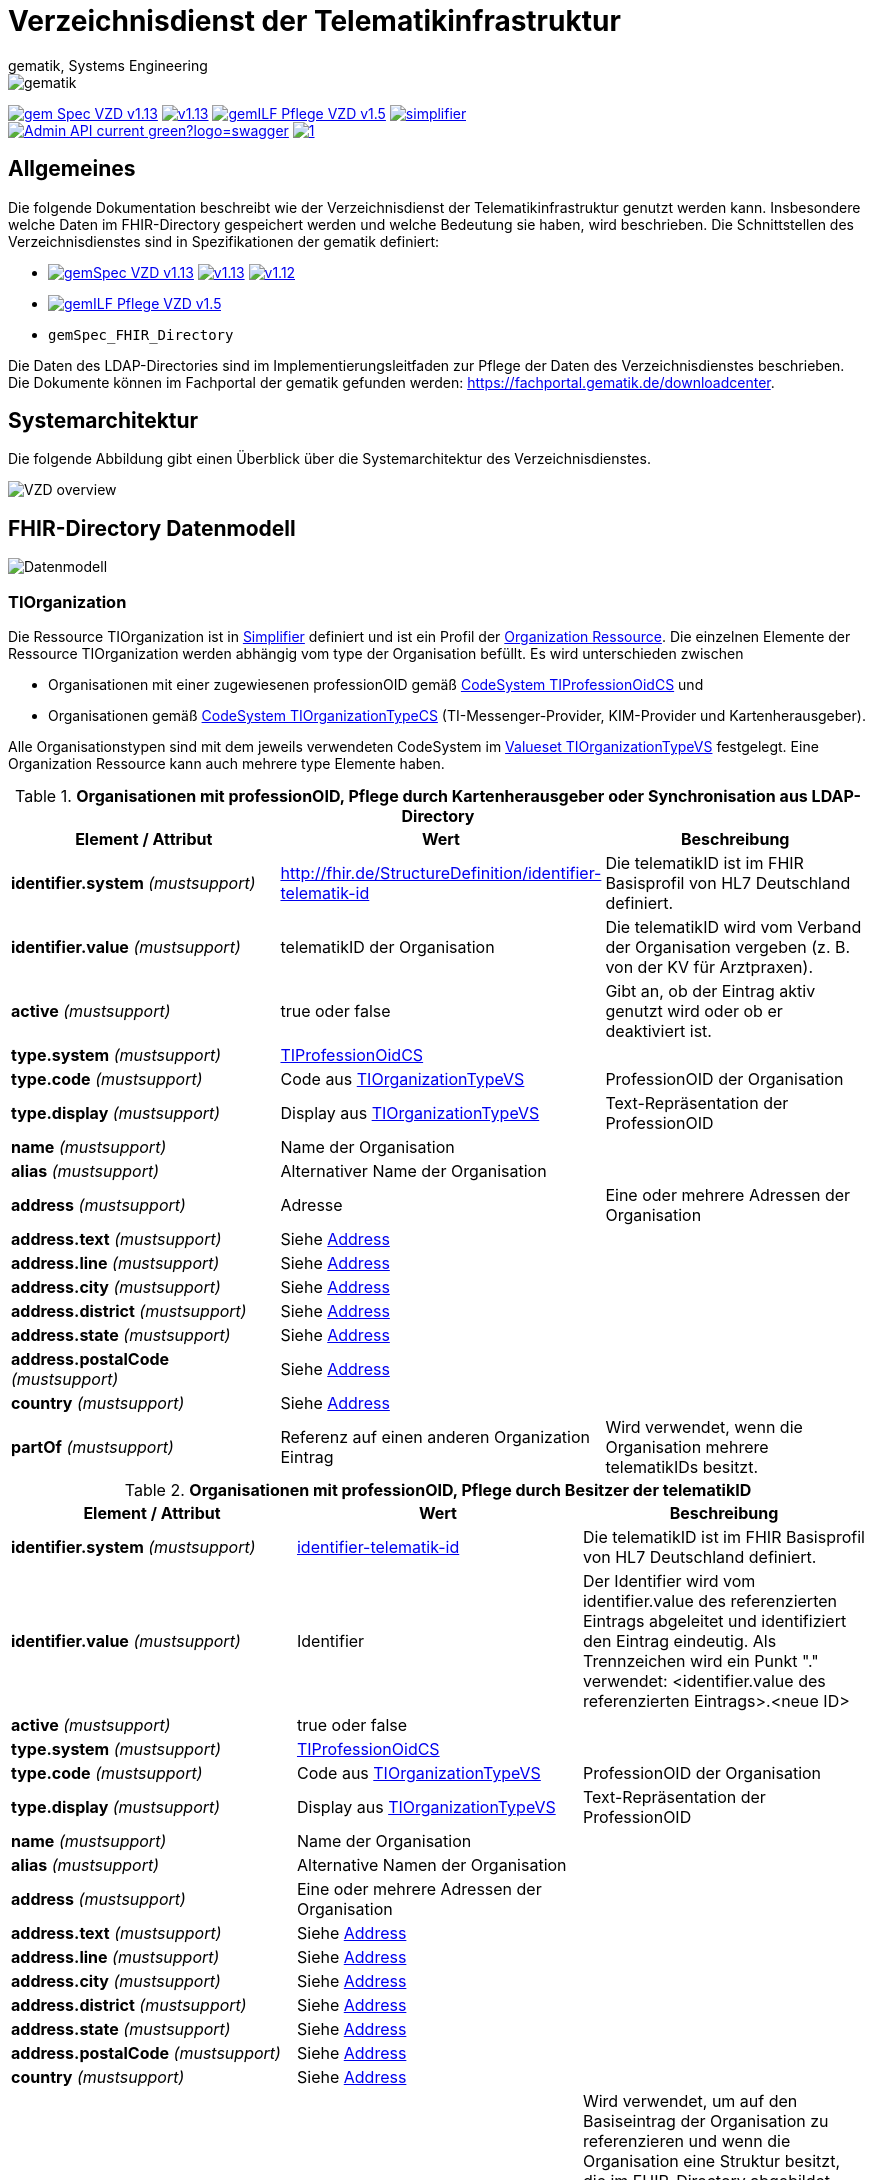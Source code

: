 = Verzeichnisdienst der Telematikinfrastruktur
gematik, Systems Engineering
:source-highlighter: rouge
:title-page:
:imagesdir: images/
//:sectnums:
//:toc:
//:toclevels: 3
//:toc-title: Inhaltsverzeichnis

ifndef::env-github[]
image::gematik_logo.svg[gematik,float="right"]
endif::[]
ifdef::env-github[]
++++
<img align="right" role="right" src="images/gematik_logo.svg?raw=true"/>
++++
endif::[]

image:https://shields.io/badge/gem Spec VZD-v1.13.1-blue[link="https://fachportal.gematik.de/fachportal-import/files/gemSpec_VZD_V1.13.1.pdf"]
image:https://shields.io/badge/v1.13.0-blue[link="https://fachportal.gematik.de/fachportal-import/files/gemSpec_VZD_V1.13.0.pdf"]
image:https://shields.io/badge/gemILF_Pflege_VZD-v1.5.1-green[link="https://fachportal.gematik.de/fileadmin/Fachportal/Downloadcenter/Implementierungsleitfaeden/gemILF_Pflege_VZD_V1.5.1.pdf"]
image:https://shields.io/badge/simplifier.net-latest-red[link="https://simplifier.net/vzd-fhir-directory"] +
image:https://shields.io/badge/Admin API-current-green?logo=swagger[link="src/openapi/I_VZD_DirectoryAdministration.yaml"]
image:https://shields.io/badge/1.7-green[link="https://github.com/gematik/api-vzd/blob/I_VZD_DirectoryAdministration/1.7/src/openapi/I_VZD_DirectoryAdministration.yaml"]

== Allgemeines

Die folgende Dokumentation beschreibt wie der Verzeichnisdienst der Telematikinfrastruktur genutzt werden kann.
Insbesondere welche Daten im FHIR-Directory gespeichert werden und welche Bedeutung sie haben, wird beschrieben.
Die Schnittstellen des Verzeichnisdienstes sind in Spezifikationen der gematik definiert:

* image:https://shields.io/badge/gemSpec__VZD-v1.13.1-blue[link="https://fachportal.gematik.de/fachportal-import/files/gemSpec_VZD_V1.13.1.pdf"]
image:https://shields.io/badge/v1.13.0-blue[link="https://fachportal.gematik.de/fachportal-import/files/gemSpec_VZD_V1.13.0.pdf"]
image:https://shields.io/badge/v1.12.0-blue[link="https://fachportal.gematik.de/fachportal-import/files/gemSpec_VZD_V1.12.0.pdf"]
* image:https://shields.io/badge/gemILF_Pflege_VZD-v1.5.1-blue[link="https://fachportal.gematik.de/fileadmin/Fachportal/Downloadcenter/Implementierungsleitfaeden/gemILF_Pflege_VZD_V1.5.1.pdf"]
* `gemSpec_FHIR_Directory`

Die Daten des LDAP-Directories sind im Implementierungsleitfaden zur Pflege der Daten des Verzeichnisdienstes beschrieben.
Die Dokumente können im Fachportal der gematik gefunden werden: https://fachportal.gematik.de/downloadcenter.

== Systemarchitektur

Die folgende Abbildung gibt einen Überblick über die Systemarchitektur des Verzeichnisdienstes.

image::VZD_FHIR_Directory_Zerlegung.svg[VZD overview]

== FHIR-Directory Datenmodell

image::VZD_FHIR_Directory_Datenmodell.svg[Datenmodell]

=== TIOrganization

Die Ressource TIOrganization ist in https://simplifier.net/vzd-fhir-directory/tiorganization[Simplifier] definiert und ist ein Profil der https://www.hl7.org/fhir/organization.html#resource[Organization Ressource].
Die einzelnen Elemente der Ressource TIOrganization werden abhängig vom type der Organisation befüllt. Es wird unterschieden zwischen

- Organisationen mit einer zugewiesenen professionOID gemäß https://gematik.de/fhir/VZD-FHIR-Directory/CodeSystem/TIProfessionOidCS[CodeSystem TIProfessionOidCS] und
- Organisationen gemäß https://gematik.de/fhir/VZD-FHIR-Directory/CodeSystem/TIOrganizationTypeCS[CodeSystem TIOrganizationTypeCS] (TI-Messenger-Provider, KIM-Provider und Kartenherausgeber).

Alle Organisationstypen sind mit dem jeweils verwendeten CodeSystem im https://simplifier.net/vzd-fhir-directory/tiorganizationtypevs[Valueset TIOrganizationTypeVS] festgelegt.
Eine Organization Ressource kann auch mehrere type Elemente haben.

.*Organisationen mit professionOID, Pflege durch Kartenherausgeber oder Synchronisation aus LDAP-Directory*
|===
|Element / Attribut |Wert |Beschreibung

|*identifier.system* _(mustsupport)_
|http://fhir.de/StructureDefinition/identifier-telematik-id
|Die telematikID ist im FHIR Basisprofil von HL7 Deutschland definiert.

|*identifier.value* _(mustsupport)_
|telematikID der Organisation
|Die telematikID wird vom Verband der Organisation vergeben (z. B. von der KV für Arztpraxen).

|*active* _(mustsupport)_
|true oder false
|Gibt an, ob der Eintrag aktiv genutzt wird oder ob er deaktiviert ist.

|*type.system* _(mustsupport)_
|https://gematik.de/fhir/VZD-FHIR-Directory/CodeSystem/TIProfessionOidCS[TIProfessionOidCS]
|

|*type.code* _(mustsupport)_
|Code aus https://simplifier.net/vzd-fhir-directory/tiorganizationtypevs[TIOrganizationTypeVS]
|ProfessionOID der Organisation

|*type.display* _(mustsupport)_
|Display aus https://simplifier.net/vzd-fhir-directory/tiorganizationtypevs[TIOrganizationTypeVS]
|Text-Repräsentation der ProfessionOID

|*name* _(mustsupport)_
|Name der Organisation
|

|*alias* _(mustsupport)_
|Alternativer Name der Organisation
|

|*address* _(mustsupport)_
|Adresse
|Eine oder mehrere Adressen der Organisation

|*address.text* _(mustsupport)_
|Siehe https://www.hl7.org/fhir/datatypes.html#Address[Address]
|

|*address.line* _(mustsupport)_
|Siehe https://www.hl7.org/fhir/datatypes.html#Address[Address]
|

|*address.city* _(mustsupport)_
|Siehe https://www.hl7.org/fhir/datatypes.html#Address[Address]
|

|*address.district* _(mustsupport)_
|Siehe https://www.hl7.org/fhir/datatypes.html#Address[Address]
|

|*address.state* _(mustsupport)_
|Siehe https://www.hl7.org/fhir/datatypes.html#Address[Address]
|

|*address.postalCode* _(mustsupport)_
|Siehe https://www.hl7.org/fhir/datatypes.html#Address[Address]
|

|*country* _(mustsupport)_
|Siehe https://www.hl7.org/fhir/datatypes.html#Address[Address]
|

|*partOf* _(mustsupport)_
|Referenz auf einen anderen Organization Eintrag
|Wird verwendet, wenn die Organisation mehrere telematikIDs besitzt.
|===

.*Organisationen mit professionOID, Pflege durch Besitzer der telematikID*
|===
|Element / Attribut |Wert |Beschreibung

|*identifier.system* _(mustsupport)_
|http://fhir.de/StructureDefinition/identifier-telematik-id[identifier-telematik-id]
|Die telematikID ist im FHIR Basisprofil von HL7 Deutschland definiert.

|*identifier.value* _(mustsupport)_
|Identifier
|Der Identifier wird vom identifier.value des referenzierten Eintrags abgeleitet und identifiziert den Eintrag eindeutig. Als Trennzeichen wird ein Punkt "." verwendet: <identifier.value des referenzierten Eintrags>.<neue ID>

|*active* _(mustsupport)_
|true oder false
|

|*type.system* _(mustsupport)_
|https://gematik.de/fhir/VZD-FHIR-Directory/CodeSystem/TIProfessionOidCS[TIProfessionOidCS]
|

|*type.code* _(mustsupport)_
|Code aus https://simplifier.net/vzd-fhir-directory/tiorganizationtypevs[TIOrganizationTypeVS]
|ProfessionOID der Organisation

|*type.display* _(mustsupport)_
|Display aus https://simplifier.net/vzd-fhir-directory/tiorganizationtypevs[TIOrganizationTypeVS]
|Text-Repräsentation der ProfessionOID

|*name* _(mustsupport)_
|Name der Organisation
|

|*alias* _(mustsupport)_
|Alternative Namen der Organisation
|

|*address* _(mustsupport)_
|Eine oder mehrere Adressen der Organisation
|

|*address.text* _(mustsupport)_
|Siehe https://www.hl7.org/fhir/datatypes.html#Address[Address]
|

|*address.line* _(mustsupport)_
|Siehe https://www.hl7.org/fhir/datatypes.html#Address[Address]
|

|*address.city* _(mustsupport)_
|Siehe https://www.hl7.org/fhir/datatypes.html#Address[Address]
|

|*address.district* _(mustsupport)_
|Siehe https://www.hl7.org/fhir/datatypes.html#Address[Address]
|

|*address.state* _(mustsupport)_
|Siehe https://www.hl7.org/fhir/datatypes.html#Address[Address]
|

|*address.postalCode* _(mustsupport)_
|Siehe https://www.hl7.org/fhir/datatypes.html#Address[Address]
|

|*country* _(mustsupport)_
|Siehe https://www.hl7.org/fhir/datatypes.html#Address[Address]
|

|*partOf* _(mustsupport)_
|Referenz auf einen anderen Organization Eintrag
|Wird verwendet, um auf den Basiseintrag der Organisation zu referenzieren und wenn die Organisation eine Struktur besitzt, die im FHIR-Directory abgebildet werden soll. Wenn vom Besitzer einer telematikID eine Organization Ressource erzeugt wird, dann muss diese immer über partOf Referenzen mit dem Basiseintrag der Organisation verknüpft sein. Die partOf Referenzen können über mehrere Stufen zum Basiseintrag führen.

|*contact.purpose* _(mustsupport)_
|
|Bezeichnet den von diesem contact Element unterstützten Prozess. Gültige Werte werden von der gematik im Fachportal veröffentlicht (siehe <link ergänzen>).

|*contact.name* _(mustsupport)_
|Name
|Der Name des contact Elements, wie er bei gefundenen Einträgen angezeigt wird

|*contact.telecom.system* _(mustsupport)_
|
|Siehe https://www.hl7.org/fhir/datatypes.html#ContactPoint[ContactPoint].
Für TI-Messenger-Adressen wird das system url verwendet.
Für KIM E-Mail-Adressen wird das system email verwendet.

|*contact.telecom.value* _(mustsupport)_
|Adresse des Kontakts
|Siehe https://www.hl7.org/fhir/datatypes.html#ContactPoint[ContactPoint].
TI-Messenger-Adressen werden un der url Notation angegeben: matrix:u/localpart:tim-domain
KIM E-Mail-Adressen werden als E-Mail Adressen angegeben: localpart@kim-domain.

|*contact.telecom.period.end* _(mustsupport)_
|
|Siehe https://www.hl7.org/fhir/datatypes.html#Period[Period].
Wenn der Wert vorhanden ist und in der Vergangenheit liegt, dann wird die Kontakt-Adresse nicht verwendet.
|===

==== TI-Messenger-Provider

==== Kartenherausgeber


=== TIPractitioner

=== HealthcareService

=== PractitionerRole

=== Location

=== Endpoint
